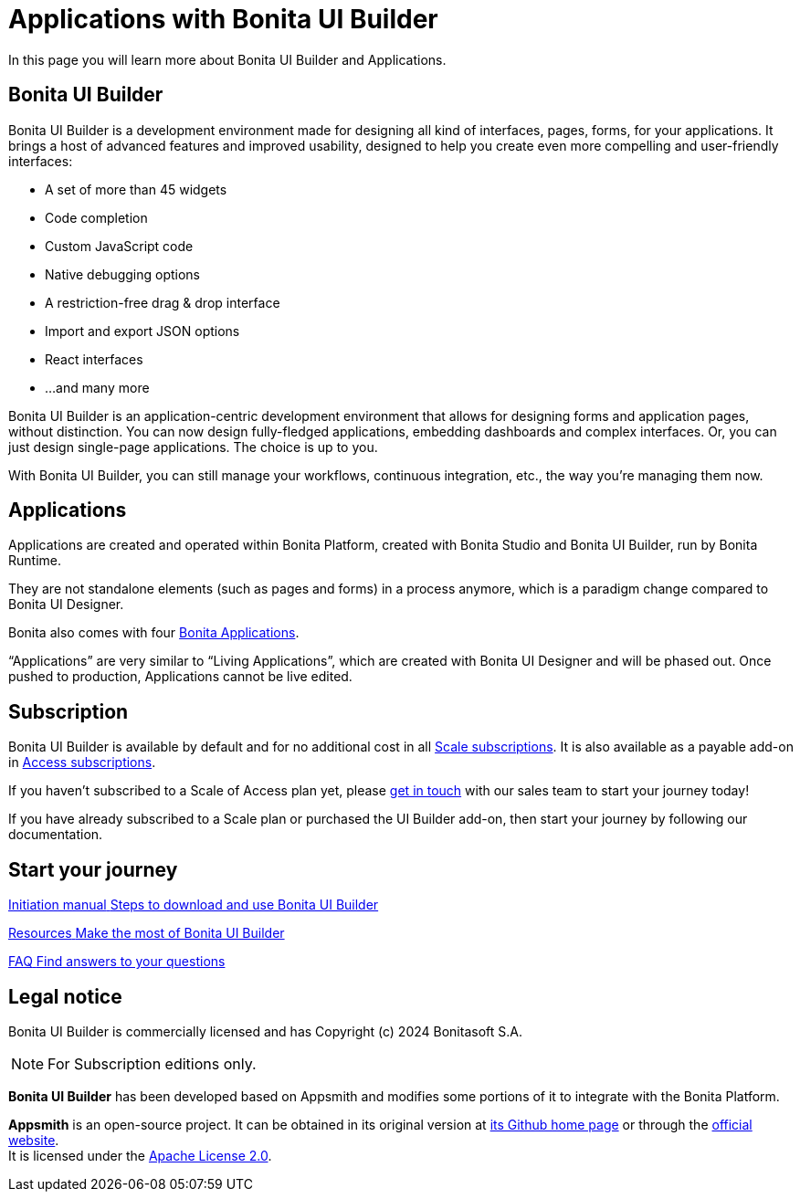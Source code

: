 = Applications with Bonita UI Builder
:description: In this page you will learn more about Bonita UI Builder and Applications.

{description}


== Bonita UI Builder

Bonita UI Builder is a development environment made for designing all kind of interfaces, pages, forms, for your applications. 
It brings a host of advanced features and improved usability, designed to help you create even more compelling and user-friendly interfaces: 

* A set of more than 45 widgets
* Code completion
* Custom JavaScript code
* Native debugging options
* A restriction-free drag & drop interface
* Import and export JSON options
* React interfaces
* ...and many more

Bonita UI Builder is an application-centric development environment that allows for designing forms and application pages, without distinction. You can now design fully-fledged applications, embedding dashboards and complex interfaces. Or, you can just design single-page applications. The choice is up to you. 

With Bonita UI Builder, you can still manage your workflows, continuous integration, etc., the way you’re managing them now. 


== Applications

Applications are created and operated within Bonita Platform, created with Bonita Studio and Bonita UI Builder, run by Bonita Runtime. 

They are not standalone elements (such as pages and forms) in a process anymore, which is a paradigm change compared to Bonita UI Designer.

Bonita also comes with four xref:runtime:bonita-applications-interface-overview.adoc[Bonita Applications].

“Applications” are very similar to “Living Applications”, which are created with Bonita UI Designer and will be phased out. Once pushed to production, Applications cannot be live edited.


== Subscription

Bonita UI Builder is available by default and for no additional cost in all https://www.bonitasoft.com/pricing[Scale subscriptions]. It is also available as a payable add-on in https://www.bonitasoft.com/pricing[Access subscriptions]. 

If you haven’t subscribed to a Scale of Access plan yet, please https://www.bonitasoft.com/contact-us[get in touch] with our sales team to start your journey today!

If you have already subscribed to a Scale plan or purchased the UI Builder add-on, then start your journey by following our documentation.


[.card-section]
== Start your journey

[.card.card-index]
--
xref:applications:initiation-manual.adoc[[.card-title]#Initiation manual# [.card-body.card-content-overflow]#pass:q[Steps to download and use Bonita UI Builder]#]
--

[.card.card-index]
--
xref:applications:resources.adoc[[.card-title]#Resources# [.card-body.card-content-overflow]#pass:q[Make the most of Bonita UI Builder]#]
--

[.card.card-index]
--
xref:applications:faq.adoc[[.card-title]#FAQ# [.card-body.card-content-overflow]#pass:q[Find answers to your questions]#]
--

[.card-section]


== Legal notice

Bonita UI Builder is commercially licensed and has Copyright (c) 2024 Bonitasoft S.A.
[NOTE]
====
For Subscription editions only.
====

*Bonita UI Builder* has been developed based on Appsmith and modifies some portions of it to integrate with the Bonita Platform.

*Appsmith* is an open-source project. It can be obtained in its original version at https://github.com/appsmithorg/appsmith[its Github home page] or through the https://www.appsmith.com/[official website]. +
It is licensed under the https://www.apache.org/licenses/LICENSE-2.0[Apache License 2.0].
